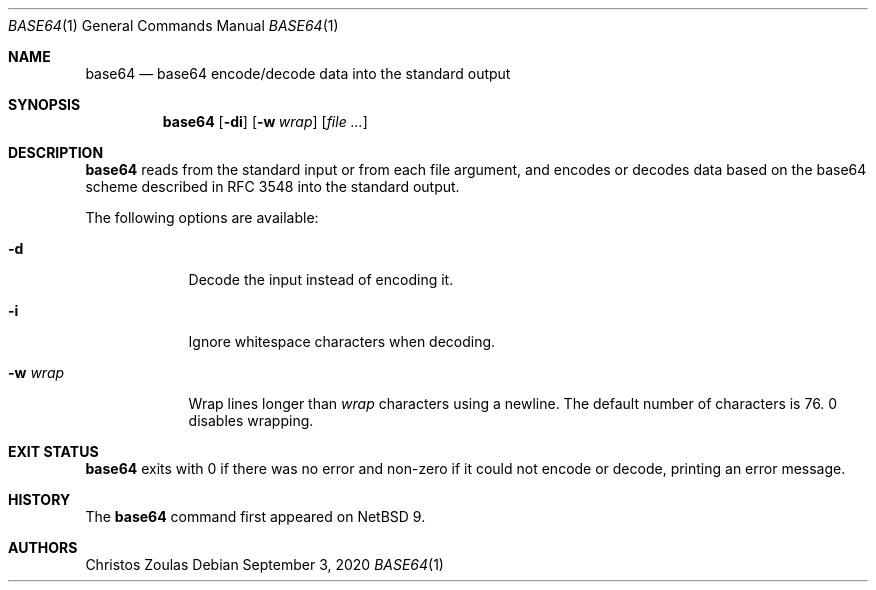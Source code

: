 .\"	$NetBSD: base64.1,v 1.3 2020/09/03 09:41:21 nia Exp $
.\"
.\" Copyright (c) 2018 The NetBSD Foundation, Inc.
.\" All rights reserved.
.\"
.\" This code is derived from software contributed to The NetBSD Foundation
.\" by Christos Zoulas.
.\"
.\" Redistribution and use in source and binary forms, with or without
.\" modification, are permitted provided that the following conditions
.\" are met:
.\" 1. Redistributions of source code must retain the above copyright
.\"    notice, this list of conditions and the following disclaimer.
.\" 2. Redistributions in binary form must reproduce the above copyright
.\"    notice, this list of conditions and the following disclaimer in the
.\"    documentation and/or other materials provided with the distribution.
.\"
.\" THIS SOFTWARE IS PROVIDED BY THE NETBSD FOUNDATION, INC. AND CONTRIBUTORS
.\" ``AS IS'' AND ANY EXPRESS OR IMPLIED WARRANTIES, INCLUDING, BUT NOT LIMITED
.\" TO, THE IMPLIED WARRANTIES OF MERCHANTABILITY AND FITNESS FOR A PARTICULAR
.\" PURPOSE ARE DISCLAIMED.  IN NO EVENT SHALL THE FOUNDATION OR CONTRIBUTORS
.\" BE LIABLE FOR ANY DIRECT, INDIRECT, INCIDENTAL, SPECIAL, EXEMPLARY, OR
.\" CONSEQUENTIAL DAMAGES (INCLUDING, BUT NOT LIMITED TO, PROCUREMENT OF
.\" SUBSTITUTE GOODS OR SERVICES; LOSS OF USE, DATA, OR PROFITS; OR BUSINESS
.\" INTERRUPTION) HOWEVER CAUSED AND ON ANY THEORY OF LIABILITY, WHETHER IN
.\" CONTRACT, STRICT LIABILITY, OR TORT (INCLUDING NEGLIGENCE OR OTHERWISE)
.\" ARISING IN ANY WAY OUT OF THE USE OF THIS SOFTWARE, EVEN IF ADVISED OF THE
.\" POSSIBILITY OF SUCH DAMAGE.
.\"
.\"
.Dd September 3, 2020
.Dt BASE64 1
.Os
.Sh NAME
.Nm base64
.Nd base64 encode/decode data into the standard output
.Sh SYNOPSIS
.Nm
.Op Fl di
.Op Fl w Ar wrap
.Op Ar
.Sh DESCRIPTION
.Nm
reads from the standard input or from each file argument, and encodes
or decodes data based on the base64 scheme described in RFC 3548 into
the standard output.
.Pp
The following options are available:
.Bl -tag -width XXXXXXX
.It Fl d
Decode the input instead of encoding it.
.It Fl i
Ignore whitespace characters when decoding.
.It Fl w Ar wrap
Wrap lines longer than
.Ar wrap
characters using a newline.
The default number of characters is 76.
0 disables wrapping.
.El
.Sh EXIT STATUS
.Nm
exits with 0 if there was no error and non-zero if it could not encode or
decode, printing an error message.
.\" .Sh SEE ALSO
.\" .Xr b64_ntop 3 ,
.\" .Xr b64_pton 3
.Sh HISTORY
The
.Nm
command first appeared on
.\" Linux ?, MacOS/X ?, and
.Nx 9 .
.Sh AUTHORS
.An Christos Zoulas
